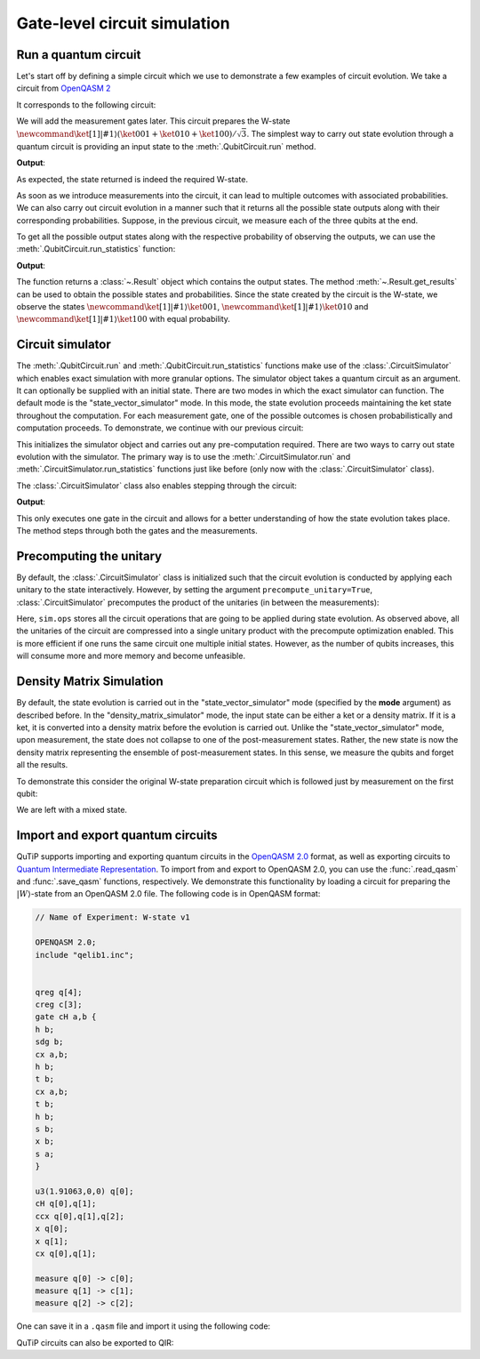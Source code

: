 .. _qip_simulator:

*****************************
Gate-level circuit simulation
*****************************

Run a quantum circuit
=====================

Let's start off by defining a simple circuit which we use to demonstrate a few
examples of circuit evolution. We take a circuit from
`OpenQASM 2 <https://github.com/Qiskit/openqasm/blob/OpenQASM2.x/examples/W-state.qasm>`_

.. testcode::

    from qutip_qip.circuit import QubitCircuit
    from qutip_qip.operations import (
        Gate, controlled_gate, hadamard_transform)
    def controlled_hadamard():
        # Controlled Hadamard
        return controlled_gate(
            hadamard_transform(1), controls=0, targets=1, control_value=1)
    qc = QubitCircuit(N=3, num_cbits=3)
    qc.user_gates = {"cH": controlled_hadamard}
    qc.add_gate("QASMU", targets=[0], arg_value=[1.91063, 0, 0])
    qc.add_gate("cH", targets=[0,1])
    qc.add_gate("TOFFOLI", targets=[2], controls=[0, 1])
    qc.add_gate("X", targets=[0])
    qc.add_gate("X", targets=[1])
    qc.add_gate("CNOT", targets=[1], controls=0)

It corresponds to the following circuit:

.. image:: /figures/quantum_circuit_w_state.png

We will add the measurement gates later. This circuit prepares the W-state :math:`\newcommand{\ket}[1]{\left|{#1}\right\rangle} (\ket{001} + \ket{010} + \ket{100})/\sqrt{3}`.
The simplest way to carry out state evolution through a quantum circuit is
providing an input state to the :meth:`.QubitCircuit.run`
method.

.. testcode::

  from qutip import tensor, basis
  zero_state = tensor(basis(2, 0), basis(2, 0), basis(2, 0))
  result = qc.run(state=zero_state)
  wstate = result

  print(wstate)

**Output**:

.. testoutput::
  :options: +NORMALIZE_WHITESPACE

  Quantum object: dims = [[2, 2, 2], [1, 1, 1]], shape = (8, 1), type = ket
  Qobj data =
  [[0.     ]
   [0.57735]
   [0.57735]
   [0.     ]
   [0.57735]
   [0.     ]
   [0.     ]
   [0.     ]]


As expected, the state returned is indeed the required W-state.

As soon as we introduce measurements into the circuit, it can lead to multiple outcomes
with associated probabilities.  We can also carry out circuit evolution in a manner such that it returns all the possible state
outputs along with their corresponding probabilities. Suppose, in the previous circuit,
we measure each of the three qubits at the end.

.. testcode::

  qc.add_measurement("M0", targets=[0], classical_store=0)
  qc.add_measurement("M1", targets=[1], classical_store=1)
  qc.add_measurement("M2", targets=[2], classical_store=2)

To get all the possible output states along with the respective probability of observing the
outputs, we can use the :meth:`.QubitCircuit.run_statistics` function:

.. testcode::

    result = qc.run_statistics(state=tensor(basis(2, 0), basis(2, 0), basis(2, 0)))
    states = result.get_final_states()
    probabilities = result.get_probabilities()

    for state, probability in zip(states, probabilities):
        print("State:\n{}\nwith probability {:.5f}".format(state, probability))

**Output**:

.. testoutput::
  :options: +NORMALIZE_WHITESPACE

  State:
  Quantum object: dims = [[2, 2, 2], [1, 1, 1]], shape = (8, 1), type = ket
  Qobj data =
  [[0.]
   [1.]
   [0.]
   [0.]
   [0.]
   [0.]
   [0.]
   [0.]]
  with probability 0.33333
  State:
  Quantum object: dims = [[2, 2, 2], [1, 1, 1]], shape = (8, 1), type = ket
  Qobj data =
  [[0.]
   [0.]
   [1.]
   [0.]
   [0.]
   [0.]
   [0.]
   [0.]]
  with probability 0.33333
  State:
  Quantum object: dims = [[2, 2, 2], [1, 1, 1]], shape = (8, 1), type = ket
  Qobj data =
  [[0.]
   [0.]
   [0.]
   [0.]
   [1.]
   [0.]
   [0.]
   [0.]]
  with probability 0.33333

The function returns a :class:`~.Result` object which contains
the output states.
The method :meth:`~.Result.get_results` can be used to obtain the
possible states and probabilities.
Since the state created by the circuit is the W-state, we observe the states
:math:`\newcommand{\ket}[1]{\left|{#1}\right\rangle} \ket{001}`,  :math:`\newcommand{\ket}[1]{\left|{#1}\right\rangle} \ket{010}` and :math:`\newcommand{\ket}[1]{\left|{#1}\right\rangle} \ket{100}` with equal probability.


Circuit simulator
=================

.. _simulator_class:

The :meth:`.QubitCircuit.run` and :meth:`.QubitCircuit.run_statistics` functions
make use of the :class:`.CircuitSimulator` which enables exact simulation with more
granular options. The simulator object takes a quantum circuit as an argument. It can optionally
be supplied with an initial state. There are two modes in which the exact simulator can function. The default mode is the
"state_vector_simulator" mode. In this mode, the state evolution proceeds maintaining the ket state throughout the computation.
For each measurement gate, one of the possible outcomes is chosen probabilistically
and computation proceeds. To demonstrate, we continue with our previous circuit:


.. testcode::

  from qutip_qip.circuit import CircuitSimulator
  sim = CircuitSimulator(qc)
  sim.initialize(zero_state)

This initializes the simulator object and carries out any pre-computation
required. There are two ways to carry out state evolution with the simulator.
The primary way is to use the :meth:`.CircuitSimulator.run` and
:meth:`.CircuitSimulator.run_statistics` functions just like before (only
now with the :class:`.CircuitSimulator` class).

The :class:`.CircuitSimulator` class also enables stepping through the circuit:

.. testcode::

  print(sim.step())

**Output**:

.. testoutput::
  :options: +NORMALIZE_WHITESPACE

  Quantum object: dims = [[2, 2, 2], [1, 1, 1]], shape = (8, 1), type = ket
  Qobj data =
  [[0.57735]
   [0.     ]
   [0.     ]
   [0.     ]
   [0.8165 ]
   [0.     ]
   [0.     ]
   [0.     ]]

This only executes one gate in the circuit and
allows for a better understanding of how the state evolution takes place.
The method steps through both the gates and the measurements.

Precomputing the unitary
========================

By default, the :class:`.CircuitSimulator` class is initialized such that
the circuit evolution is conducted by applying each unitary to the state interactively.
However, by setting the argument ``precompute_unitary=True``, :class:`.CircuitSimulator`
precomputes the product of the unitaries (in between the measurements):

.. testcode::

  sim = CircuitSimulator(qc, precompute_unitary=True)

  print(sim.ops)

.. testoutput::
  :options: +NORMALIZE_WHITESPACE

  [Quantum object: dims = [[2, 2, 2], [2, 2, 2]], shape = (8, 8), type = oper, isherm = False
    Qobj data =
    [[ 0.       0.57735  0.      -0.57735  0.       0.40825  0.      -0.40825]     
     [ 0.57735  0.      -0.57735  0.       0.40825  0.      -0.40825  0.     ]     
     [ 0.57735  0.       0.57735  0.       0.40825  0.       0.40825  0.     ]     
     [ 0.       0.57735  0.       0.57735  0.       0.40825  0.       0.40825]     
     [ 0.57735  0.       0.       0.      -0.8165   0.       0.       0.     ]     
     [ 0.       0.57735  0.       0.       0.      -0.8165   0.       0.     ]     
     [ 0.       0.       0.57735  0.       0.       0.      -0.8165   0.     ]     
     [ 0.       0.       0.       0.57735  0.       0.       0.      -0.8165 ]],
       Measurement(M0, target=[0], classical_store=0),
       Measurement(M1, target=[1], classical_store=1),
       Measurement(M2, target=[2], classical_store=2)]


Here, ``sim.ops`` stores all the circuit operations that are going to be applied during
state evolution. As observed above, all the unitaries of the circuit are compressed into
a single unitary product with the precompute optimization enabled.
This is more efficient if one runs the same circuit one multiple initial states.
However, as the number of qubits increases, this will consume more and more memory
and become unfeasible.

Density Matrix Simulation
=========================

By default, the state evolution is carried out in the "state_vector_simulator" mode
(specified by the **mode** argument) as described before.
In the "density_matrix_simulator" mode, the input state can be either a ket or a density
matrix. If it is a ket, it is converted into a density matrix before the evolution is
carried out. Unlike the "state_vector_simulator" mode, upon measurement, the state
does not collapse to one of the post-measurement states. Rather, the new state is now
the density matrix representing the ensemble of post-measurement states.
In this sense, we measure the qubits and forget all the results.

To demonstrate this consider the original W-state preparation circuit which is followed
just by measurement on the first qubit:

.. testcode::

    qc = QubitCircuit(N=3, num_cbits=3)
    qc.user_gates = {"cH": controlled_hadamard}
    qc.add_gate("QASMU", targets=[0], arg_value=[1.91063, 0, 0])
    qc.add_gate("cH", targets=[0,1])
    qc.add_gate("TOFFOLI", targets=[2], controls=[0, 1])
    qc.add_gate("X", targets=[0])
    qc.add_gate("X", targets=[1])
    qc.add_gate("CNOT", targets=[1], controls=0)
    qc.add_measurement("M0", targets=[0], classical_store=0)
    qc.add_measurement("M0", targets=[1], classical_store=0)
    qc.add_measurement("M0", targets=[2], classical_store=0)
    sim = CircuitSimulator(qc, mode="density_matrix_simulator")
    print(sim.run(zero_state).get_final_states()[0])

.. testoutput::
  :options: +NORMALIZE_WHITESPACE

    Quantum object: dims = [[2, 2, 2], [2, 2, 2]], shape = (8, 8), type = oper, isherm = True
    Qobj data =
    [[0.      0.      0.      0.      0.      0.      0.      0.     ]
     [0.      0.33333 0.      0.      0.      0.      0.      0.     ]
     [0.      0.      0.33333 0.      0.      0.      0.      0.     ]
     [0.      0.      0.      0.      0.      0.      0.      0.     ]
     [0.      0.      0.      0.      0.33333 0.      0.      0.     ]
     [0.      0.      0.      0.      0.      0.      0.      0.     ]
     [0.      0.      0.      0.      0.      0.      0.      0.     ]
     [0.      0.      0.      0.      0.      0.      0.      0.     ]]

We are left with a mixed state.

Import and export quantum circuits
==================================

QuTiP supports importing and exporting quantum circuits in the `OpenQASM 2.0 <https://github.com/Qiskit/openqasm/tree/OpenQASM2.x>`_ format, as well as exporting circuits to `Quantum Intermediate Representation <https://www.qir-alliance.org/>`_.
To import from and export to OpenQASM 2.0, you can use the :func:`.read_qasm` and :func:`.save_qasm` functions, respectively.
We demonstrate this functionality by loading a circuit for preparing the :math:`\left|W\right\rangle`-state from an OpenQASM 2.0 file.
The following code is in OpenQASM format:

.. code-block::

    // Name of Experiment: W-state v1

    OPENQASM 2.0;
    include "qelib1.inc";


    qreg q[4];
    creg c[3];
    gate cH a,b {
    h b;
    sdg b;
    cx a,b;
    h b;
    t b;
    cx a,b;
    t b;
    h b;
    s b;
    x b;
    s a;
    }

    u3(1.91063,0,0) q[0];
    cH q[0],q[1];
    ccx q[0],q[1],q[2];
    x q[0];
    x q[1];
    cx q[0],q[1];

    measure q[0] -> c[0];
    measure q[1] -> c[1];
    measure q[2] -> c[2];

One can save it in a ``.qasm`` file and import it using the following code:

.. testcode::

  from qutip_qip.qasm import read_qasm
  qc = read_qasm("source/w-state.qasm")

QuTiP circuits can also be exported to QIR:

.. doctest::

  >>> from qutip_qip.circuit import QubitCircuit
  >>> from qutip_qip.qir import circuit_to_qir

  >>> circuit = QubitCircuit(3, num_cbits=2)
  >>> msg, here, there = range(3)
  >>> circuit.add_gate("RZ", targets=[msg], arg_value=0.123)
  >>> circuit.add_gate("SNOT", targets=[here])
  >>> circuit.add_gate("CNOT", targets=[there], controls=[here])
  >>> circuit.add_gate("CNOT", targets=[here], controls=[msg])
  >>> circuit.add_gate("SNOT", targets=[msg])
  >>> circuit.add_measurement("Z", targets=[msg], classical_store=0)
  >>> circuit.add_measurement("Z", targets=[here], classical_store=1)
  >>> circuit.add_gate("X", targets=[there], classical_controls=[0])
  >>> circuit.add_gate("Z", targets=[there], classical_controls=[1])

  >>> print(circuit_to_qir(circuit, "text"))  # doctest: +SKIP
